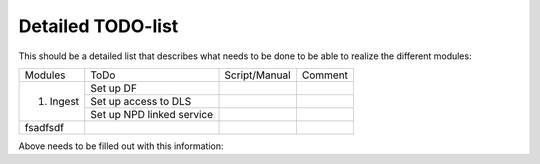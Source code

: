 Detailed TODO-list
==================

This should be a detailed list that describes what needs to be done to be able to realize the different modules:

+----------------+---------------------------+--------------+--------+
|Modules         |          ToDo             | Script/Manual|Comment |
+----------------+---------------------------+--------------+--------+
|                |        Set up DF          |              |        |
+   1. Ingest    +---------------------------+--------------+--------+
|                | Set up access to DLS      |              |        |
+                +---------------------------+--------------+--------+
|                | Set up NPD linked service |              |        |
+----------------+---------------------------+--------------+--------+
|    fsadfsdf    |                           |              |        |
+----------------+---------------------------+--------------+--------+



Above needs to be filled out with this information:
